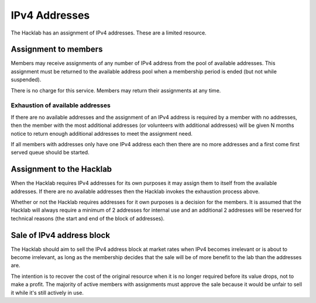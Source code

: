 IPv4 Addresses
==============

The Hacklab has an assignment of IPv4 addresses. These are a limited resource.


Assignment to members
---------------------

Members may receive assignments of any number of IPv4 address from the pool of
available addresses. This assignment must be returned to the available address
pool when a membership period is ended (but not while suspended).

There is no charge for this service. Members may return their assignments at
any time.

Exhaustion of available addresses
~~~~~~~~~~~~~~~~~~~~~~~~~~~~~~~~~

If there are no available addresses and the assignment of an IPv4 address is
required by a member with no addresses, then the member with the most additional
addresses (or volunteers with additional addresses) will be given N months notice
to return enough additional addresses to meet the assignment need.

If all members with addresses only have one IPv4 address each then there are no
more addresses and a first come first served queue should be started.


Assignment to the Hacklab
-------------------------

When the Hacklab requires IPv4 addresses for its own purposes it may assign
them to itself from the available addresses. If there are no available
addresses then the Hacklab invokes the exhaustion process above.

Whether or not the Hacklab requires addresses for it own purposes is a
decision for the members. It is assumed that the Hacklab will always require
a minimum of 2 addresses for internal use and an additional 2 addresses will
be reserved for technical reasons (the start and end of the block of addresses).


Sale of IPv4 address block
--------------------------

The Hacklab should aim to sell the IPv4 address block at market rates when
IPv4 becomes irrelevant or is about to become irrelevant, as long as the
membership decides that the sale will be of more benefit to the lab than the
addresses are.

The intention is to recover the cost of the original resource when it is no
longer required before its value drops, not to make a profit. The majority
of active members with assignments must approve the sale because it would be
unfair to sell it while it's still actively in use.

